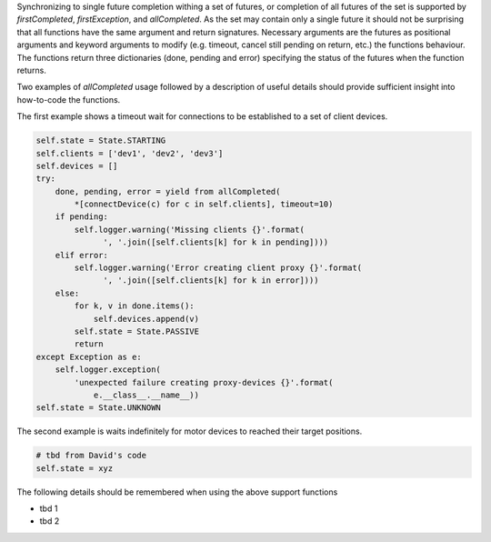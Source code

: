 Synchronizing to single future completion withing a set of futures, or
completion of all futures of the set is supported by `firstCompleted`,
`firstException`, and `allCompleted`.
As the set may contain only a single future it should not be surprising that all
functions have the same argument and return signatures. Necessary arguments are
the futures as positional arguments and keyword arguments to modify (e.g. timeout,
cancel still pending on return, etc.) the functions behaviour. The functions
return three dictionaries (done, pending and error) specifying the status of
the futures when the function returns.

Two examples of `allCompleted` usage followed by a description of useful
details should provide sufficient insight into how-to-code the functions.

The first example shows a timeout wait for connections to be established to a set
of client devices.

.. code-block:: Python

        self.state = State.STARTING
        self.clients = ['dev1', 'dev2', 'dev3']
        self.devices = []
        try:
            done, pending, error = yield from allCompleted(
                *[connectDevice(c) for c in self.clients], timeout=10)
            if pending:
                self.logger.warning('Missing clients {}'.format(
                      ', '.join([self.clients[k] for k in pending])))
            elif error:
                self.logger.warning('Error creating client proxy {}'.format(
                      ', '.join([self.clients[k] for k in error])))
            else:
                for k, v in done.items():
                    self.devices.append(v)
                self.state = State.PASSIVE
                return
        except Exception as e:
            self.logger.exception(
                'unexpected failure creating proxy-devices {}'.format(
                    e.__class__.__name__))
        self.state = State.UNKNOWN

The second example is waits indefinitely for motor devices to reached their target positions.

.. code-block:: Python

        # tbd from David's code
        self.state = xyz

The following details should be remembered when using the above support functions

* tbd 1
* tbd 2
